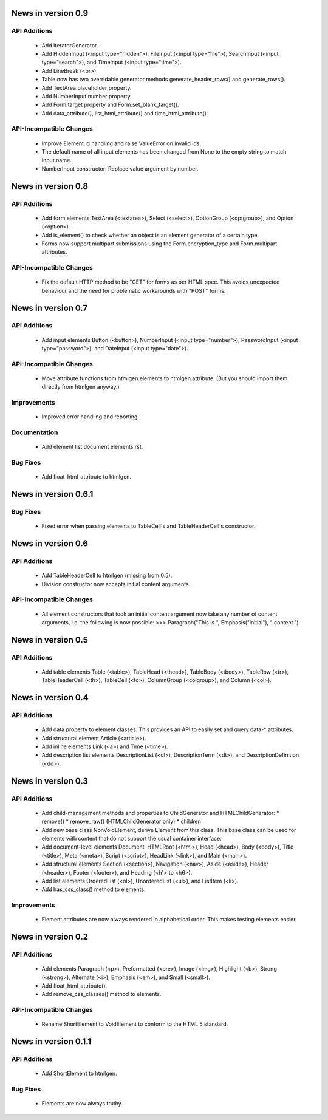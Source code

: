 News in version 0.9
===================

API Additions
-------------

  * Add IteratorGenerator.
  * Add HiddenInput (<input type="hidden">), FileInput (<input type="file">),
    SearchInput (<input type="search">), and TimeInput (<input type="time">).
  * Add LineBreak (<br>).
  * Table now has two overridable generator methods generate_header_rows() and
    generate_rows().
  * Add TextArea.placeholder property.
  * Add NumberInput.number property.
  * Add Form.target property and Form.set_blank_target().
  * Add data_attribute(), list_html_attribute() and time_html_attribute().

API-Incompatible Changes
------------------------

  * Improve Element.id handling and raise ValueError on invalid ids.
  * The default name of all input elements has been changed from None to the
    empty string to match Input.name.
  * NumberInput constructor: Replace value argument by number.

News in version 0.8
===================

API Additions
-------------

  * Add form elements TextArea (<textarea>), Select (<select>), OptionGroup
    (<optgroup>), and Option (<option>).
  * Add is_element() to check whether an object is an element generator of
    a certain type.
  * Forms now support multipart submissions using the Form.encryption_type and
    Form.multipart attributes.

API-Incompatible Changes
------------------------

  * Fix the default HTTP method to be "GET" for forms as per HTML spec. This
    avoids unexpected behaviour and the need for problematic workarounds
    with "POST" forms.

News in version 0.7
===================

API Additions
-------------

  * Add input elements Button (<button>), NumberInput (<input type="number">),
    PasswordInput (<input type="password">), and DateInput (<input
    type="date">).

API-Incompatible Changes
------------------------

  * Move attribute functions from htmlgen.elements to htmlgen.attribute.
    (But you should import them directly from htmlgen anyway.)

Improvements
------------

  * Improved error handling and reporting.

Documentation
-------------

  * Add element list document elements.rst.

Bug Fixes
---------

  * Add float_html_attribute to htmlgen.

News in version 0.6.1
=====================

Bug Fixes
---------

  * Fixed error when passing elements to TableCell's and TableHeaderCell's
    constructor.

News in version 0.6
===================

API Additions
-------------

  * Add TableHeaderCell to htmlgen (missing from 0.5).
  * Division constructor now accepts initial content arguments.

API-Incompatible Changes
------------------------

  * All element constructors that took an initial content argument now take
    any number of content arguments, i.e. the following is now possible:
    >>> Paragraph("This is ", Emphasis("initial"), " content.")

News in version 0.5
===================

API Additions
-------------

  * Add table elements Table (<table>), TableHead (<thead>),
    TableBody (<tbody>), TableRow (<tr>), TableHeaderCell (<th>),
    TableCell (<td>), ColumnGroup (<colgroup>), and Column (<col>).

News in version 0.4
===================

API Additions
-------------

  * Add data property to element classes. This provides an API to
    easily set and query data-* attributes.
  * Add structural element Article (<article>).
  * Add inline elements Link (<a>) and Time (<time>).
  * Add description list elements DescriptionList (<dl>),
    DescriptionTerm (<dt>), and DescriptionDefinition (<dd>).

News in version 0.3
===================

API Additions
-------------

  * Add child-management methods and properties to ChildGenerator and
    HTMLChildGenerator:
    * remove()
    * remove_raw() (HTMLChildGenerator only)
    * children
  * Add new base class NonVoidElement, derive Element from this class.
    This base class can be used for elements with content that do not
    support the usual container interface.
  * Add document-level elements Document, HTMLRoot (<html>), Head (<head>),
    Body (<body>), Title (<title>), Meta (<meta>), Script (<script>),
    HeadLink (<link>), and Main (<main>).
  * Add structural elements Section (<section>), Navigation (<nav>),
    Aside (<aside>), Header (<header>), Footer (<footer>), and Heading
    (<h1> to <h6>).
  * Add list elements OrderedList (<ol>), UnorderedList (<ul>), and
    ListItem (<li>).
  * Add has_css_class() method to elements.

Improvements
------------

  * Element attributes are now always rendered in alphabetical order. This
    makes testing elements easier.

News in version 0.2
===================

API Additions
-------------

  * Add elements Paragraph (<p>), Preformatted (<pre>), Image (<img>),
    Highlight (<b>), Strong (<strong>), Alternate (<i>), Emphasis (<em>),
    and Small (<small>).
  * Add float_html_attribute().
  * Add remove_css_classes() method to elements.

API-Incompatible Changes
------------------------

  * Rename ShortElement to VoidElement to conform to the HTML 5 standard.

News in version 0.1.1
=====================

API Additions
-------------

  * Add ShortElement to htmlgen.

Bug Fixes
---------

  * Elements are now always truthy.
